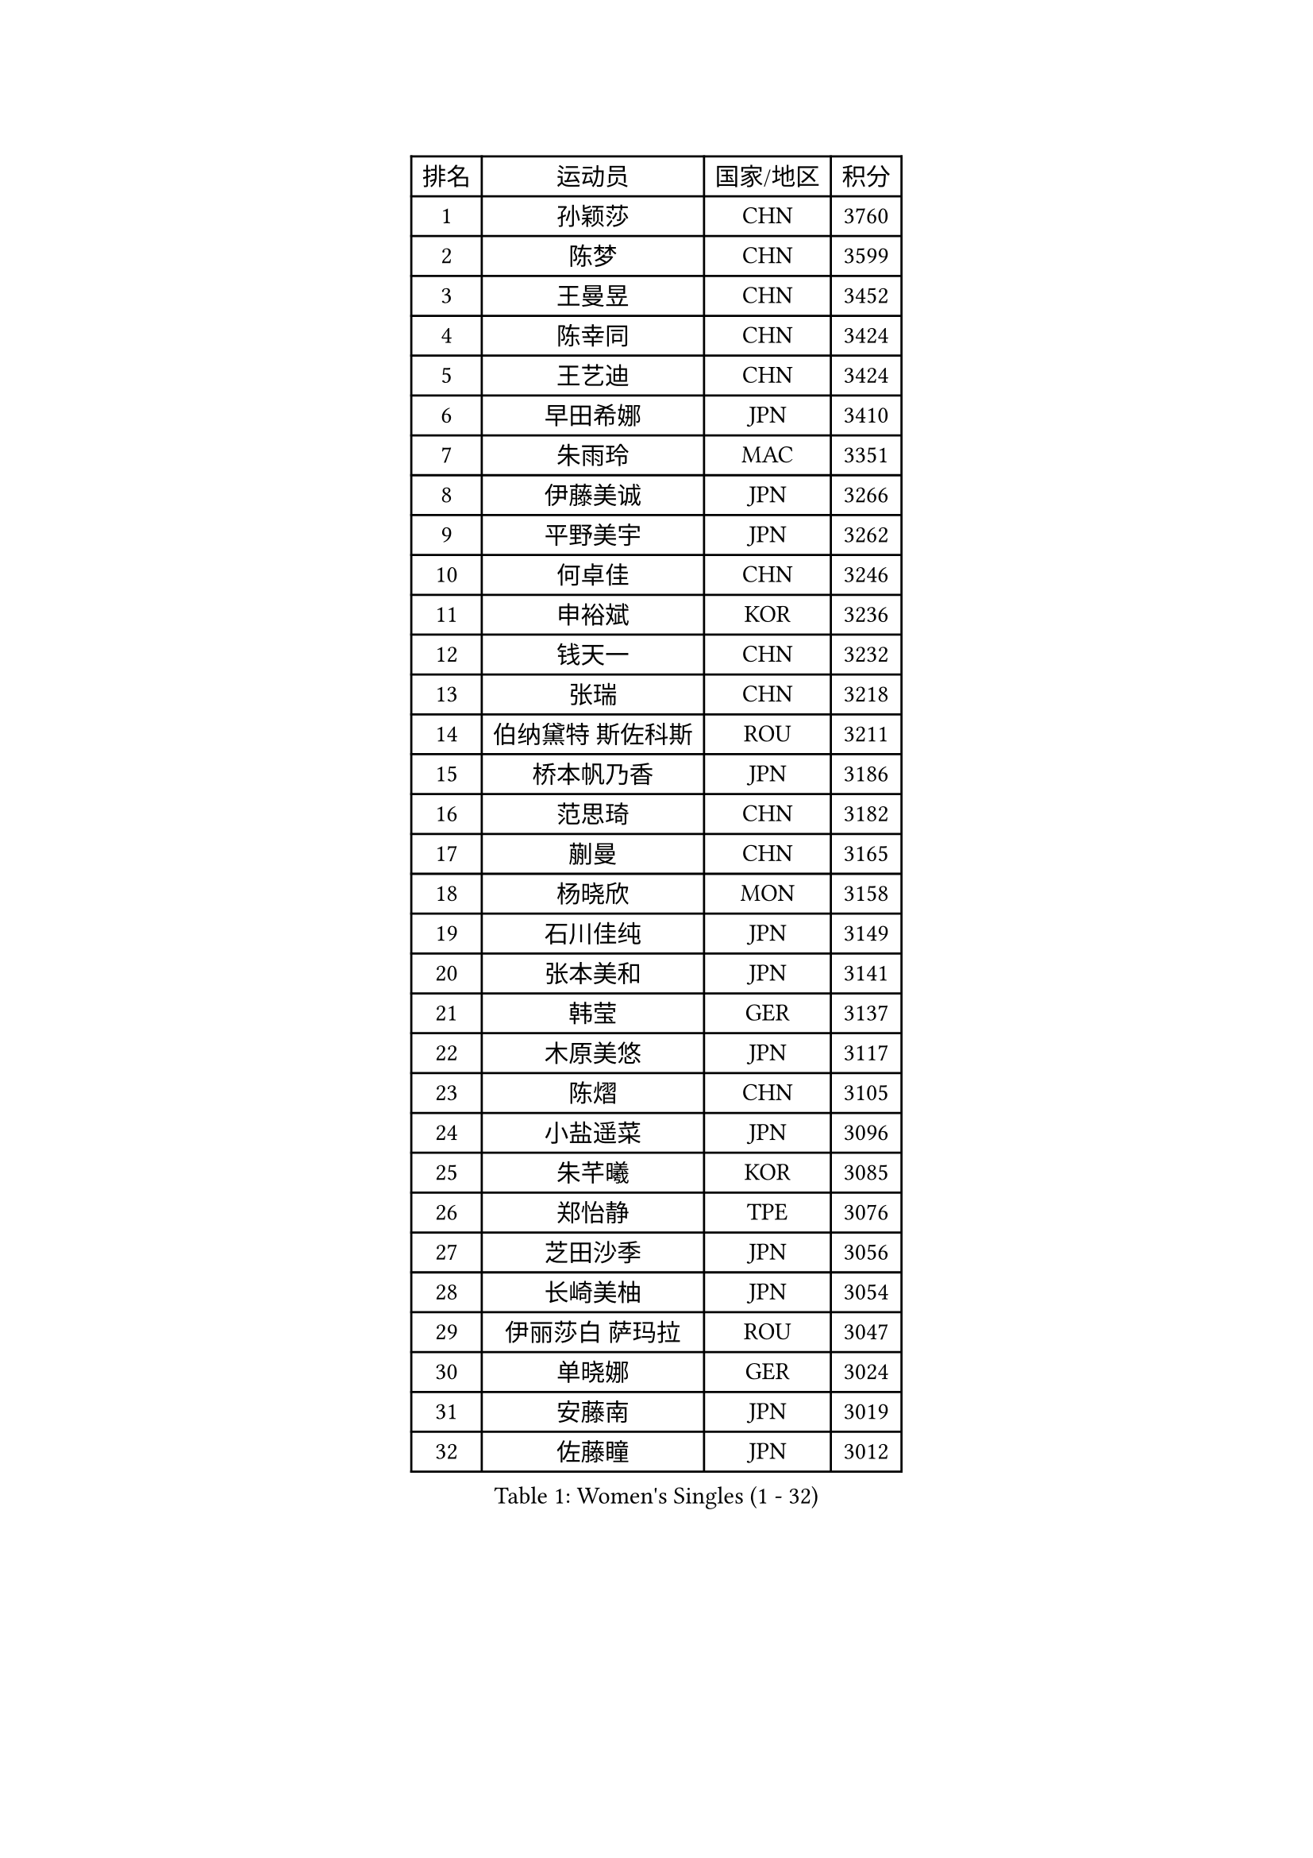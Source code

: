 
#set text(font: ("Courier New", "NSimSun"))
#figure(
  caption: "Women's Singles (1 - 32)",
    table(
      columns: 4,
      [排名], [运动员], [国家/地区], [积分],
      [1], [孙颖莎], [CHN], [3760],
      [2], [陈梦], [CHN], [3599],
      [3], [王曼昱], [CHN], [3452],
      [4], [陈幸同], [CHN], [3424],
      [5], [王艺迪], [CHN], [3424],
      [6], [早田希娜], [JPN], [3410],
      [7], [朱雨玲], [MAC], [3351],
      [8], [伊藤美诚], [JPN], [3266],
      [9], [平野美宇], [JPN], [3262],
      [10], [何卓佳], [CHN], [3246],
      [11], [申裕斌], [KOR], [3236],
      [12], [钱天一], [CHN], [3232],
      [13], [张瑞], [CHN], [3218],
      [14], [伯纳黛特 斯佐科斯], [ROU], [3211],
      [15], [桥本帆乃香], [JPN], [3186],
      [16], [范思琦], [CHN], [3182],
      [17], [蒯曼], [CHN], [3165],
      [18], [杨晓欣], [MON], [3158],
      [19], [石川佳纯], [JPN], [3149],
      [20], [张本美和], [JPN], [3141],
      [21], [韩莹], [GER], [3137],
      [22], [木原美悠], [JPN], [3117],
      [23], [陈熠], [CHN], [3105],
      [24], [小盐遥菜], [JPN], [3096],
      [25], [朱芊曦], [KOR], [3085],
      [26], [郑怡静], [TPE], [3076],
      [27], [芝田沙季], [JPN], [3056],
      [28], [长崎美柚], [JPN], [3054],
      [29], [伊丽莎白 萨玛拉], [ROU], [3047],
      [30], [单晓娜], [GER], [3024],
      [31], [安藤南], [JPN], [3019],
      [32], [佐藤瞳], [JPN], [3012],
    )
  )#pagebreak()

#set text(font: ("Courier New", "NSimSun"))
#figure(
  caption: "Women's Singles (33 - 64)",
    table(
      columns: 4,
      [排名], [运动员], [国家/地区], [积分],
      [33], [刘炜珊], [CHN], [2990],
      [34], [阿德里安娜 迪亚兹], [PUR], [2989],
      [35], [高桥 布鲁娜], [BRA], [2978],
      [36], [BERGSTROM Linda], [SWE], [2958],
      [37], [玛妮卡 巴特拉], [IND], [2951],
      [38], [覃予萱], [CHN], [2948],
      [39], [森樱], [JPN], [2946],
      [40], [徐孝元], [KOR], [2945],
      [41], [刘佳], [AUT], [2944],
      [42], [李时温], [KOR], [2938],
      [43], [田志希], [KOR], [2937],
      [44], [大藤沙月], [JPN], [2928],
      [45], [石洵瑶], [CHN], [2925],
      [46], [郭雨涵], [CHN], [2924],
      [47], [倪夏莲], [LUX], [2921],
      [48], [朱成竹], [HKG], [2918],
      [49], [傅玉], [POR], [2916],
      [50], [徐奕], [CHN], [2908],
      [51], [王晓彤], [CHN], [2901],
      [52], [曾尖], [SGP], [2901],
      [53], [金河英], [KOR], [2892],
      [54], [普利西卡 帕瓦德], [FRA], [2889],
      [55], [李恩惠], [KOR], [2887],
      [56], [妮娜 米特兰姆], [GER], [2887],
      [57], [袁嘉楠], [FRA], [2883],
      [58], [SAWETTABUT Suthasini], [THA], [2882],
      [59], [梁夏银], [KOR], [2876],
      [60], [齐菲], [CHN], [2865],
      [61], [索菲亚 波尔卡诺娃], [AUT], [2845],
      [62], [吴洋晨], [CHN], [2842],
      [63], [崔孝珠], [KOR], [2831],
      [64], [DRAGOMAN Andreea], [ROU], [2824],
    )
  )#pagebreak()

#set text(font: ("Courier New", "NSimSun"))
#figure(
  caption: "Women's Singles (65 - 96)",
    table(
      columns: 4,
      [排名], [运动员], [国家/地区], [积分],
      [65], [金娜英], [KOR], [2819],
      [66], [范姝涵], [CHN], [2808],
      [67], [杨屹韵], [CHN], [2794],
      [68], [笹尾明日香], [JPN], [2792],
      [69], [边宋京], [PRK], [2773],
      [70], [杜凯琹], [HKG], [2766],
      [71], [韩菲儿], [CHN], [2764],
      [72], [邵杰妮], [POR], [2763],
      [73], [玛利亚 肖], [ESP], [2762],
      [74], [陈思羽], [TPE], [2757],
      [75], [KIM Byeolnim], [KOR], [2751],
      [76], [PARANANG Orawan], [THA], [2750],
      [77], [BRATEYKO Solomiya], [UKR], [2750],
      [78], [张安], [USA], [2750],
      [79], [陈沂芊], [TPE], [2728],
      [80], [纵歌曼], [CHN], [2720],
      [81], [PESOTSKA Margaryta], [UKR], [2719],
      [82], [BAJOR Natalia], [POL], [2719],
      [83], [DIACONU Adina], [ROU], [2717],
      [84], [LIU Hsing-Yin], [TPE], [2715],
      [85], [WAN Yuan], [GER], [2710],
      [86], [苏蒂尔塔 穆克吉], [IND], [2709],
      [87], [#text(gray, "SOO Wai Yam Minnie")], [HKG], [2702],
      [88], [HAPONOVA Hanna], [UKR], [2697],
      [89], [艾希卡 穆克吉], [IND], [2694],
      [90], [CIOBANU Irina], [ROU], [2692],
      [91], [李昱谆], [TPE], [2691],
      [92], [WINTER Sabine], [GER], [2691],
      [93], [MALOBABIC Ivana], [CRO], [2688],
      [94], [王 艾米], [USA], [2686],
      [95], [HUANG Yi-Hua], [TPE], [2685],
      [96], [MADARASZ Dora], [HUN], [2682],
    )
  )#pagebreak()

#set text(font: ("Courier New", "NSimSun"))
#figure(
  caption: "Women's Singles (97 - 128)",
    table(
      columns: 4,
      [排名], [运动员], [国家/地区], [积分],
      [97], [CHANG Li Sian Alice], [MAS], [2676],
      [98], [KAMATH Archana Girish], [IND], [2674],
      [99], [杨蕙菁], [CHN], [2670],
      [100], [EERLAND Britt], [NED], [2669],
      [101], [李雅可], [CHN], [2668],
      [102], [斯丽贾 阿库拉], [IND], [2662],
      [103], [POTA Georgina], [HUN], [2661],
      [104], [GODA Hana], [EGY], [2656],
      [105], [ZARIF Audrey], [FRA], [2655],
      [106], [GUISNEL Oceane], [FRA], [2654],
      [107], [NOMURA Moe], [JPN], [2653],
      [108], [张墨], [CAN], [2647],
      [109], [刘杨子], [AUS], [2645],
      [110], [CHASSELIN Pauline], [FRA], [2643],
      [111], [ZHANG Xiangyu], [CHN], [2641],
      [112], [SU Pei-Ling], [TPE], [2640],
      [113], [GHORPADE Yashaswini], [IND], [2640],
      [114], [蒂娜 梅谢芙], [EGY], [2635],
      [115], [SURJAN Sabina], [SRB], [2635],
      [116], [LUTZ Charlotte], [FRA], [2620],
      [117], [YOON Hyobin], [KOR], [2612],
      [118], [LAY Jian Fang], [AUS], [2611],
      [119], [#text(gray, "MIGOT Marie")], [FRA], [2610],
      [120], [LUTZ Camille], [FRA], [2609],
      [121], [AKAE Kaho], [JPN], [2608],
      [122], [克里斯蒂娜 卡尔伯格], [SWE], [2608],
      [123], [CHEN Ying-Chen], [TPE], [2605],
      [124], [RAKOVAC Lea], [CRO], [2602],
      [125], [KAUFMANN Annett], [GER], [2599],
      [126], [#text(gray, "LI Yuqi")], [CHN], [2596],
      [127], [JI Eunchae], [KOR], [2589],
      [128], [SCHREINER Franziska], [GER], [2589],
    )
  )